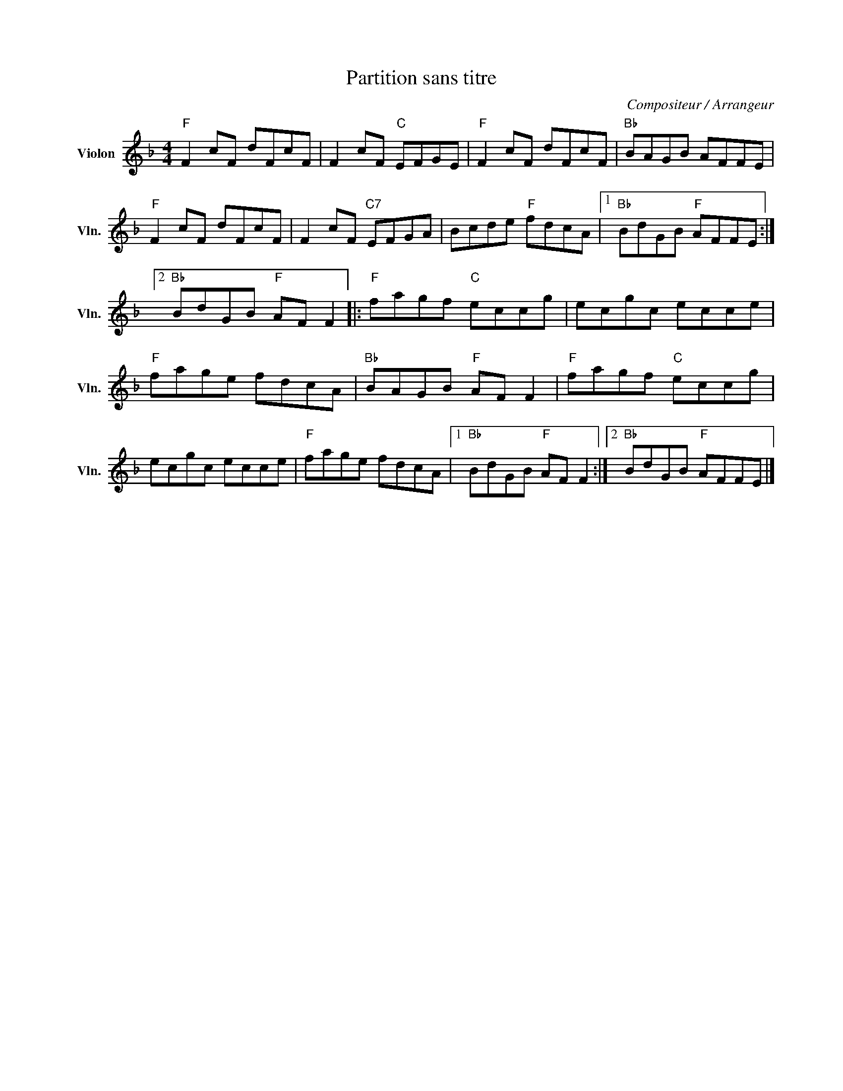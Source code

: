 X:1
T:Partition sans titre
C:Compositeur / Arrangeur
L:1/8
M:4/4
I:linebreak $
K:F
V:1 treble nm="Violon" snm="Vln."
V:1
"F" F2 cF dFcF | F2 cF"C" EFGE |"F" F2 cF dFcF |"Bb" BAGB AFFE |"F" F2 cF dFcF | F2 cF"C7" EFGA | %6
 Bcde"F" fdcA |1"Bb" BdGB"F" AFFE :|2"Bb" BdGB"F" AF F2 |:"F" fagf"C" eccg | ecgc ecce | %11
"F" fage fdcA |"Bb" BAGB"F" AF F2 |"F" fagf"C" eccg | ecgc ecce |"F" fage fdcA |1 %16
"Bb" BdGB"F" AF F2 :|2"Bb" BdGB"F" AFFE |] %18
